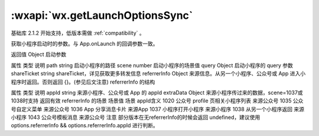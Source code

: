 :wxapi:`wx.getLaunchOptionsSync`
============================================

.. function:: wx.getLaunchOptionsSync()

基础库 2.1.2 开始支持，低版本需做 :ref:`compatibility` 。

获取小程序启动时的参数。与 App.onLaunch 的回调参数一致。

返回值
Object
启动参数

属性	类型	说明
path	string	启动小程序的路径
scene	number	启动小程序的场景值
query	Object	启动小程序的 query 参数
shareTicket	string	shareTicket，详见获取更多转发信息
referrerInfo	Object	来源信息。从另一个小程序、公众号或 App 进入小程序时返回。否则返回 {}。(参见后文注意)
referrerInfo 的结构

属性	类型	说明
appId	string	来源小程序、公众号或 App 的 appId
extraData	Object	来源小程序传过来的数据，scene=1037或1038时支持
返回有效 referrerInfo 的场景
场景值	场景	appId含义
1020	公众号 profile 页相关小程序列表	来源公众号
1035	公众号自定义菜单	来源公众号
1036	App 分享消息卡片	来源App
1037	小程序打开小程序	来源小程序
1038	从另一个小程序返回	来源小程序
1043	公众号模板消息	来源公众号
注意
部分版本在无referrerInfo的时候会返回 undefined，建议使用 options.referrerInfo && options.referrerInfo.appId 进行判断。